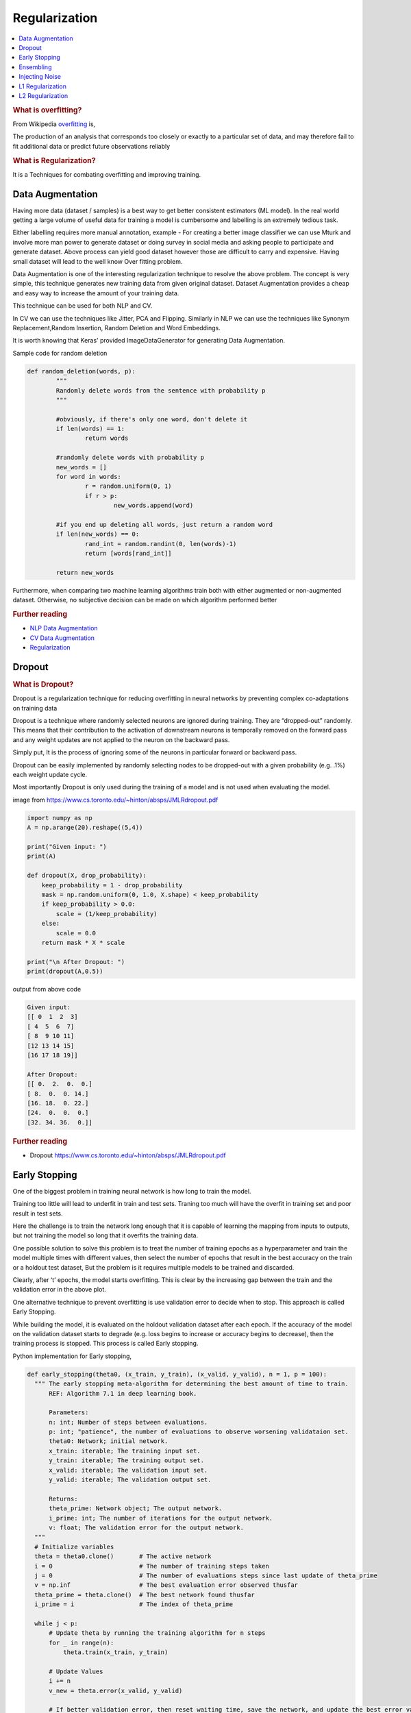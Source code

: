 .. _regularization:

==============
Regularization
==============

.. contents:: :local:

.. rubric:: What is overfitting?

From Wikipedia `overfitting <https://en.wikipedia.org/wiki/Overfitting>`__ is, 

The production of an analysis that corresponds too closely or exactly to a particular set 
of data, and may therefore fail to fit additional data or predict future observations 
reliably

.. rubric:: What is Regularization?

It is a Techniques for combating overfitting and improving training.


Data Augmentation
=================

Having more data (dataset / samples) is a best way to get better consistent estimators (ML model). In the real world getting a large volume of useful data for training a model is cumbersome and labelling is an extremely tedious task. 

Either labelling requires more manual annotation, example - For creating a better image classifier we can use Mturk and involve more man power to generate dataset or doing survey in social media and asking people to participate and generate dataset.  
Above process can yield good dataset however those are difficult to carry and expensive.  Having small dataset will lead to the well know Over fitting problem.  

Data Augmentation is one of the interesting regularization technique to resolve the above problem. The concept is very simple, this technique generates new training data from given original dataset. Dataset Augmentation provides a cheap and easy way to
increase the amount of your training data.

This technique can be used for both NLP and CV. 

In CV we can use the techniques like Jitter, PCA and Flipping. Similarly in NLP we can use the techniques like Synonym Replacement,Random Insertion, Random Deletion and Word Embeddings. 


It is worth knowing that Keras' provided ImageDataGenerator for generating Data Augmentation. 

Sample code for random deletion

.. code-block:: python

	def random_deletion(words, p):
		"""
		Randomly delete words from the sentence with probability p
		"""
		
		#obviously, if there's only one word, don't delete it
		if len(words) == 1:
			return words

		#randomly delete words with probability p
		new_words = []
		for word in words:
			r = random.uniform(0, 1)
			if r > p:
				new_words.append(word)

		#if you end up deleting all words, just return a random word
		if len(new_words) == 0:
			rand_int = random.randint(0, len(words)-1)
			return [words[rand_int]]

		return new_words
	

Furthermore, when comparing two machine learning algorithms train both with either augmented or non-augmented dataset. Otherwise, no subjective decision can be made on which algorithm performed better

.. rubric:: Further reading

- `NLP Data Augmentation <https://arxiv.org/abs/1901.11196>`_
- `CV Data Augmentation <https://arxiv.org/abs/1904.12848>`_
- `Regularization <http://wavelab.uwaterloo.ca/wp-content/uploads/2017/04/Lecture_3.pdf>`_

Dropout
=======

.. rubric:: What is Dropout? 

Dropout is a regularization technique for reducing overfitting in neural networks by preventing complex co-adaptations on training data

Dropout is a technique where randomly selected neurons are ignored during training. They are “dropped-out” randomly. This means that their contribution to the activation of downstream neurons is temporally removed on the forward pass and any weight updates are not applied to the neuron on the backward pass.

Simply put, It is the process of ignoring some of the neurons in particular forward or backward pass. 

Dropout can be easily implemented by randomly selecting nodes to be dropped-out with a given probability (e.g. .1%) each weight update cycle. 

Most importantly Dropout is only used during the training of a model and is not used when evaluating the model. 

.. image:: images/regularization-dropout.png
      :align: center

image from `<https://www.cs.toronto.edu/~hinton/absps/JMLRdropout.pdf>`_

.. code-block:: python

  import numpy as np 
  A = np.arange(20).reshape((5,4))

  print("Given input: ")
  print(A)

  def dropout(X, drop_probability):
      keep_probability = 1 - drop_probability
      mask = np.random.uniform(0, 1.0, X.shape) < keep_probability
      if keep_probability > 0.0:
          scale = (1/keep_probability)
      else:
          scale = 0.0
      return mask * X * scale

  print("\n After Dropout: ")
  print(dropout(A,0.5))

output from above code

.. code-block:: python

  Given input: 
  [[ 0  1  2  3]
  [ 4  5  6  7]
  [ 8  9 10 11]
  [12 13 14 15]
  [16 17 18 19]]

  After Dropout: 
  [[ 0.  2.  0.  0.]
  [ 8.  0.  0. 14.]
  [16. 18.  0. 22.]
  [24.  0.  0.  0.]
  [32. 34. 36.  0.]]

.. rubric:: Further reading
- Dropout `<https://www.cs.toronto.edu/~hinton/absps/JMLRdropout.pdf>`_


Early Stopping
==============

One of the biggest problem in training neural network is how long to train the model.

Training too little will lead to underfit in train and test sets. Traning too much will have the overfit in training set and poor result in test sets.

Here the challenge is to train the network long enough that it is capable of learning the mapping from inputs to outputs, but not training the model so long that it overfits the training data.

One possible solution to solve this problem is to treat the number of training epochs as a hyperparameter and train the model multiple times with different values, then select the number of epochs that result in the best accuracy on the train or a holdout test dataset, But the problem is it requires multiple models to be trained and discarded. 

.. image:: images/earlystopping.png
      :align: center

Clearly, after ‘t’ epochs, the model starts overfitting. This is clear by the increasing gap between the train and the validation error in the above plot.

One alternative technique to prevent overfitting is use validation error to decide when to stop. This approach is called Early Stopping.

While building the model, it is evaluated on the holdout validation dataset after each epoch. If the accuracy of the model on the validation dataset starts to degrade (e.g. loss begins to increase or accuracy begins to decrease), then the training process is stopped. This process is called Early stopping. 

Python implementation for Early stopping, 

.. code-block:: python

  def early_stopping(theta0, (x_train, y_train), (x_valid, y_valid), n = 1, p = 100):
    """ The early stopping meta-algorithm for determining the best amount of time to train.
        REF: Algorithm 7.1 in deep learning book.
  
        Parameters:
        n: int; Number of steps between evaluations.
        p: int; "patience", the number of evaluations to observe worsening validataion set.
        theta0: Network; initial network.
        x_train: iterable; The training input set.
        y_train: iterable; The training output set.
        x_valid: iterable; The validation input set.
        y_valid: iterable; The validation output set.
          
        Returns:
        theta_prime: Network object; The output network.
        i_prime: int; The number of iterations for the output network.
        v: float; The validation error for the output network.
    """
    # Initialize variables
    theta = theta0.clone()       # The active network
    i = 0                        # The number of training steps taken
    j = 0                        # The number of evaluations steps since last update of theta_prime
    v = np.inf                   # The best evaluation error observed thusfar
    theta_prime = theta.clone()  # The best network found thusfar
    i_prime = i                  # The index of theta_prime

    while j < p:
        # Update theta by running the training algorithm for n steps
        for _ in range(n):
            theta.train(x_train, y_train)

        # Update Values
        i += n
        v_new = theta.error(x_valid, y_valid)

        # If better validation error, then reset waiting time, save the network, and update the best error value
        if v_new < v:
            j = 0
            theta_prime = theta.clone()
            i_prime = i
            v = v_new

        # Otherwise, update the waiting time
        else:
            j += 1

    return theta_prime, i_prime, v

.. rubric:: Further reading

- `Regularization <http://wavelab.uwaterloo.ca/wp-content/uploads/2017/04/Lecture_3.pdf>`_



Ensembling
==========

Be the first to `contribute! <https://github.com/bfortuner/ml-cheatsheet>`__

Injecting Noise
===============

Be the first to `contribute! <https://github.com/bfortuner/ml-cheatsheet>`__

L1 Regularization
=================

A regression model that uses L1 regularization technique is called *Lasso Regression*. 

.. rubric:: Mathematical formula for L1 Regularization. 

Let's define a model to see how L1 Regularization works. For simplicity, We define a simple linear regression model Y with one independent variable. 

In this model, W represent Weight, b represent Bias. 

.. math::

  W = w_1, w_2 . . . w_n
  
  X = x_1, x_2 . . . x_n

and the predicted result is :math:`\widehat{Y}` 

.. math::

  \widehat{Y} =  w_1x_1 +  w_2x_2 + . . . w_nx_n + b
 
Following formula calculates the error without Regularization function
  
.. math::

  Loss = Error(Y , \widehat{Y})
  
Following formula calculates the error With L1 Regularization function
  
.. math::

  Loss = Error(Y - \widehat{Y}) + \lambda \sum_1^n |w_i|
  
.. note:: 
	
	Here, If the value of lambda is Zero then above Loss function becomes Ordinary Least Square whereas very large value makes the coefficients (weights) zero hence it under-fits. 

One thing to note is that :math:`|w|` is differentiable when w!=0 as shown below, 

.. math::

  \frac{\text{d}|w|}{\text{d}w} = \begin{cases}1 & w > 0\\-1 & w < 0\end{cases}
  
To understand the Note above, 

Let's substitute the formula in finding new weights using Gradient Descent optimizer. 

.. math::

   w_{new} = w - \eta\frac{\partial L1}{\partial w}
   
When we apply the L1 in above formula it becomes, 

.. math::

   w_{new} = w - \eta. (Error(Y , \widehat{Y}) + \lambda\frac{\text{d}|w|}{\text{d}w})
           
           = \begin{cases}w - \eta . (Error(Y , \widehat{Y}) +\lambda) & w > 0\\w - \eta . (Error(Y , \widehat{Y}) -\lambda) & w < 0\end{cases}
 
From the above formula, 

- If w is positive, the regularization parameter :math:`\lambda` > 0 will push w to be less positive, by subtracting :math:`\lambda` from w. 
- If w is negative, the regularization parameter :math:`\lambda` < 0 will push w to be less negative, by adding :math:`\lambda` to w.  hence this has the effect of pushing w towards 0. 

Simple python implementation

.. code-block:: python

   def update_weights_with_l1_regularization(features, targets, weights, lr,lambda):
        '''
        Features:(200, 3)
        Targets: (200, 1)
        Weights:(3, 1)
        '''
        predictions = predict(features, weights)

        #Extract our features
        x1 = features[:,0]
        x2 = features[:,1]
        x3 = features[:,2]

        # Use matrix cross product (*) to simultaneously
        # calculate the derivative for each weight
        d_w1 = -x1*(targets - predictions)
        d_w2 = -x2*(targets - predictions)
        d_w3 = -x3*(targets - predictions)

        # Multiply the mean derivative by the learning rate
        # and subtract from our weights (remember gradient points in direction of steepest ASCENT)
        
        weights[0][0] = (weights[0][0] - lr * np.mean(d_w1) - lambda) if weights[0][0] > 0 else (weights[0][0] - lr * np.mean(d_w1) + lambda)
        weights[1][0] = (weights[1][0] - lr * np.mean(d_w2) - lambda) if weights[1][0] > 0 else (weights[1][0] - lr * np.mean(d_w2) + lambda)
        weights[2][0] = (weights[2][0] - lr * np.mean(d_w3) - lambda) if weights[2][0] > 0 else (weights[2][0] - lr * np.mean(d_w3) + lambda)
        
        return weights

.. rubric:: Use Case

L1 Regularization (or varient of this concept) is a model of choice when the number of features are high, Since it provides sparse solutions. We can get computational advantage as the features with zero coefficients can simply be ignored.

.. rubric:: Further reading

- `Linear Regression  <https://ml-cheatsheet.readthedocs.io/en/latest/linear_regression.html>`_


L2 Regularization
=================


A regression model that uses L2 regularization technique is called *Ridge Regression*. Main difference between L1 and L2 regularization is, L2 regularization uses “squared magnitude” of coefficient as penalty term to the loss function. 

.. rubric:: Mathematical formula for L2 Regularization. 

Let's define a model to see how L2 Regularization works. For simplicity, We define a simple linear regression model Y with one independent variable. 

In this model, W represent Weight, b represent Bias. 

.. math::

  W = w_1, w_2 . . . w_n
  
  X = x_1, x_2 . . . x_n

and the predicted result is :math:`\widehat{Y}` 

.. math::

  \widehat{Y} =  w_1x_1 +  w_2x_2 + . . . w_nx_n + b
 
Following formula calculates the error without Regularization function
  
.. math::

  Loss = Error(Y , \widehat{Y})
  
Following formula calculates the error With L2 Regularization function
  
.. math::

  Loss = Error(Y - \widehat{Y}) +  \lambda \sum_1^n w_i^{2}
  
.. note:: 
	
	Here, if lambda is zero then you can imagine we get back OLS. However, if lambda is very large then it will add too much weight and it leads to under-fitting.

	
To understand the Note above, 

Let's substitute the formula in finding new weights using Gradient Descent optimizer. 

.. math::

   w_{new} = w - \eta\frac{\partial L2}{\partial w}
   
When we apply the L2 in above formula it becomes, 

.. math::

     w_{new} = w - \eta. (Error(Y , \widehat{Y}) + \lambda\frac{\partial L2}{\partial w})
           
             = w - \eta . (Error(Y , \widehat{Y}) +2\lambda w) 
  
Simple python implementation

.. code-block:: python

   def update_weights_with_l2_regularization(features, targets, weights, lr,lambda):
        '''
        Features:(200, 3)
        Targets: (200, 1)
        Weights:(3, 1)
        '''
        predictions = predict(features, weights)

        #Extract our features
        x1 = features[:,0]
        x2 = features[:,1]
        x3 = features[:,2]

        # Use matrix cross product (*) to simultaneously
        # calculate the derivative for each weight
        d_w1 = -x1*(targets - predictions)
        d_w2 = -x2*(targets - predictions)
        d_w3 = -x3*(targets - predictions)

        # Multiply the mean derivative by the learning rate
        # and subtract from our weights (remember gradient points in direction of steepest ASCENT)
        
        weights[0][0] = weights[0][0] - lr * np.mean(d_w1) - 2 * lambda * weights[0][0]
        weights[1][0] = weights[1][0] - lr * np.mean(d_w2) - 2 * lambda * weights[1][0]
        weights[2][0] = weights[2][0] - lr * np.mean(d_w3) - 2 * lambda * weights[2][0]
        
        return weights

.. rubric:: Use Case

L2 regularization can address the multicollinearity problem by constraining the coefficient norm and keeping all the variables. L2 regression can be used to estimate the predictor importance and penalize predictors that are not important. One issue with co-linearity is that the variance of the parameter estimate is huge. In cases where the number of features are greater than the number of observations, the matrix used in the OLS may not be invertible but Ridge Regression enables this matrix to be inverted.

.. rubric:: Further reading

- `Ridge Regression  <https://en.wikipedia.org/wiki/Tikhonov_regularization>`_

.. rubric:: References

.. [1] http://www.deeplearningbook.org/contents/regularization.html
